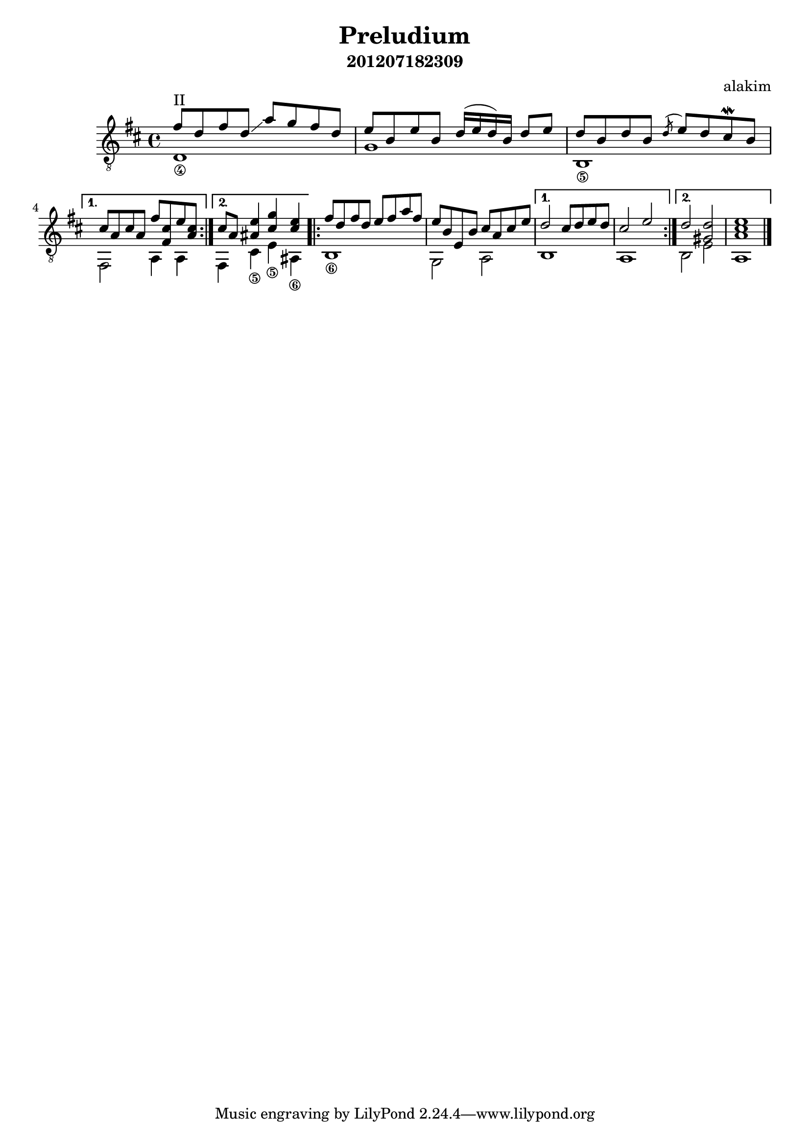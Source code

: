 \version "2.12.2"

\header{
   title="Preludium"
   subtitle="201207182309"
   composer="alakim"
}

PartI = <<{
    \relative c''{
      \repeat volta 2 {fis8^II d fis d\glissando a' g fis d | e8 b e b d16 (e d) b d8 e | d8 b d b \acciaccatura d8 e8 d cis\mordent b | \break}
      \alternative{
        {cis8 a cis a fis' <cis fis,> e <cis a> |}
        {cis8 a <e' ais,>4 <g cis,> <e cis> |}
      }
      
    }
  }\\{
    \relative c'{
      \set stringNumberOrientations = #'(down)
      <d\4>1 | g | <b,\5> | fis2 a4 a | fis4 <cis'\5> <e\5> <ais,\6> |
    }
}>>

PartII = <<{
    \relative c''{
      \repeat volta 2{fis8 d fis d e fis a fis | e b e, b' cis a cis e |}
      \alternative{
        {d2 cis8 d e d | cis2 e |}
        {d2 <d gis,> | <e cis a>1 \bar "|."}
      }
    }
  }\\{
    \relative c'{<b\6>1 | g2 a | b1 | a | b2 e | a,1 |}
}>>

<<
  \new Staff{
    \clef "treble_8" \key d \major \time 4/4
    \transpose c c,{
      \PartI
      \PartII
    }
  }
>>
